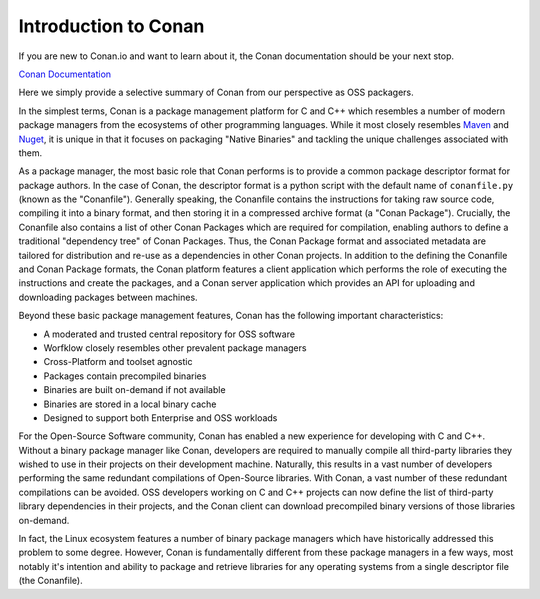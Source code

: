 Introduction to Conan
=====================

If you are new to Conan.io and want to learn about it, the Conan documentation should be your next stop.

`Conan Documentation <https://conanio.readthedocs.io/en/latest/introduction.html>`_

Here we simply provide a selective summary of Conan from our perspective as OSS packagers.

In the simplest terms, Conan is a package management platform for C and C++ which resembles a number of modern package managers from the ecosystems of other programming languages.  While it most closely resembles `Maven <https://en.wikipedia.org/wiki/Apache_Maven/>`_ and `Nuget <https://en.wikipedia.org/wiki/NuGet/>`_, it is unique in that it focuses on packaging "Native Binaries" and tackling the unique challenges associated with them.

As a package manager, the most basic role that Conan performs is to provide a common package descriptor format for package authors.  In the case of Conan, the descriptor format is a python script with the default name of ``conanfile.py`` (known as the "Conanfile").  Generally speaking, the Conanfile contains the instructions for taking raw source code, compiling it into a binary format, and then storing it in a compressed archive format (a "Conan Package").  Crucially, the Conanfile also contains a list of other Conan Packages which are required for compilation, enabling authors to define a traditional "dependency tree" of Conan Packages.  Thus, the Conan Package format and associated metadata are tailored for distribution and re-use as a dependencies in other Conan projects.  In addition to the defining the Conanfile and Conan Package formats, the Conan platform features a client application which performs the role of executing the instructions and create the packages, and a Conan server application which provides an API for uploading and downloading packages between machines.

Beyond these basic package management features, Conan has the following important characteristics:

* A moderated and trusted central repository for OSS software
* Worfklow closely resembles other prevalent package managers
* Cross-Platform and toolset agnostic
* Packages contain precompiled binaries
* Binaries are built on-demand if not available
* Binaries are stored in a local binary cache
* Designed to support both Enterprise and OSS workloads

For the Open-Source Software community, Conan has enabled a new experience for developing with C and C++.  Without a binary package manager like Conan, developers are required to manually compile all third-party libraries they wished to use in their projects on their development machine.  Naturally, this results in a vast number of developers performing the same redundant compilations of Open-Source libraries.  With Conan, a vast number of these redundant compilations can be avoided.  OSS developers working on C and C++ projects can now define the list of third-party library dependencies in their projects, and the Conan client can download precompiled binary versions of those libraries on-demand.

In fact, the Linux ecosystem features a number of binary package managers which have historically addressed this problem to some degree. However, Conan is fundamentally different from these package managers in a few ways, most notably it's intention and ability to package and retrieve libraries for any operating systems from a single descriptor file (the Conanfile).
